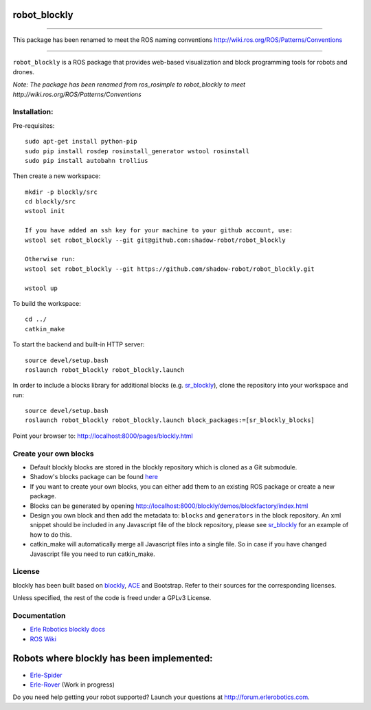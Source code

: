 robot\_blockly
==============

--------------

This package has been renamed to meet the ROS naming conventions
http://wiki.ros.org/ROS/Patterns/Conventions

--------------

``robot_blockly`` is a ROS package that provides web-based visualization
and block programming tools for robots and drones.

*Note: The package has been renamed from ros\_rosimple to robot\_blockly
to meet http://wiki.ros.org/ROS/Patterns/Conventions* |image0| |image1|

Installation:
~~~~~~~~~~~~~

Pre-requisites:

::

    sudo apt-get install python-pip
    sudo pip install rosdep rosinstall_generator wstool rosinstall
    sudo pip install autobahn trollius

Then create a new workspace:

::

    mkdir -p blockly/src
    cd blockly/src
    wstool init

    If you have added an ssh key for your machine to your github account, use:
    wstool set robot_blockly --git git@github.com:shadow-robot/robot_blockly

    Otherwise run:
    wstool set robot_blockly --git https://github.com/shadow-robot/robot_blockly.git

    wstool up

To build the workspace:

::

    cd ../
    catkin_make

To start the backend and built-in HTTP server:

::

    source devel/setup.bash
    roslaunch robot_blockly robot_blockly.launch 

In order to include a blocks library for additional blocks (e.g.
`sr\_blockly <https://github.com/shadow-robot/sr_blockly>`__), clone the
repository into your workspace and run:

::

    source devel/setup.bash
    roslaunch robot_blockly robot_blockly.launch block_packages:=[sr_blockly_blocks]

Point your browser to: http://localhost:8000/pages/blockly.html

Create your own blocks
~~~~~~~~~~~~~~~~~~~~~~

-  Default blockly blocks are stored in the blockly repository which is
   cloned as a Git submodule.
-  Shadow's blocks package can be found
   `here <https://github.com/shadow-robot/sr_blockly>`__
-  If you want to create your own blocks, you can either add them to an
   existing ROS package or create a new package.
-  Blocks can be generated by opening
   http://localhost:8000/blockly/demos/blockfactory/index.html
-  Design you own block and then add the metadata to: ``blocks`` and
   ``generators`` in the block repository. An xml snippet should be
   included in any Javascript file of the block repository, please see
   `sr\_blockly <https://github.com/shadow-robot/sr_blockly/toolbox>`__
   for an example of how to do this.
-  catkin\_make will automatically merge all Javascript files into a
   single file. So in case if you have changed Javascript file you need
   to run catkin\_make.

License
~~~~~~~

blockly has been built based on
`blockly <http://github.com/google/blockly>`__,
`ACE <http://github.com/erlerobot/ace-builds>`__ and Bootstrap. Refer to
their sources for the corresponding licenses.

Unless specified, the rest of the code is freed under a GPLv3 License.

Documentation
~~~~~~~~~~~~~

-  `Erle Robotics blockly
   docs <http://erlerobotics.com/docs/Robot_Operating_System/ROS/Blockly/Intro.html>`__
-  `ROS Wiki <http://wiki.ros.org/blockly>`__

Robots where blockly has been implemented:
==========================================

-  `Erle-Spider <http://erlerobotics.com/blog/product/erle-spider-the-ubuntu-drone-with-legs/>`__
-  `Erle-Rover <https://erlerobotics.com/blog/product/erle-rover/>`__
   (Work in progress)

Do you need help getting your robot supported? Launch your questions at
http://forum.erlerobotics.com.

.. |image0| image:: img/ROSimple-peek.png
.. |image1| image:: img/ROSimple-code.png
